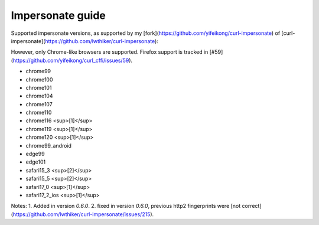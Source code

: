 Impersonate guide
======

Supported impersonate versions, as supported by my [fork](https://github.com/yifeikong/curl-impersonate) of [curl-impersonate](https://github.com/lwthiker/curl-impersonate):

However, only Chrome-like browsers are supported. Firefox support is tracked in [#59](https://github.com/yifeikong/curl_cffi/issues/59).

- chrome99
- chrome100
- chrome101
- chrome104
- chrome107
- chrome110
- chrome116 <sup>[1]</sup>
- chrome119 <sup>[1]</sup>
- chrome120 <sup>[1]</sup>
- chrome99_android
- edge99
- edge101
- safari15_3 <sup>[2]</sup>
- safari15_5 <sup>[2]</sup>
- safari17_0 <sup>[1]</sup>
- safari17_2_ios <sup>[1]</sup>

Notes:
1. Added in version `0.6.0`.
2. fixed in version `0.6.0`, previous http2 fingerprints were [not correct](https://github.com/lwthiker/curl-impersonate/issues/215).

